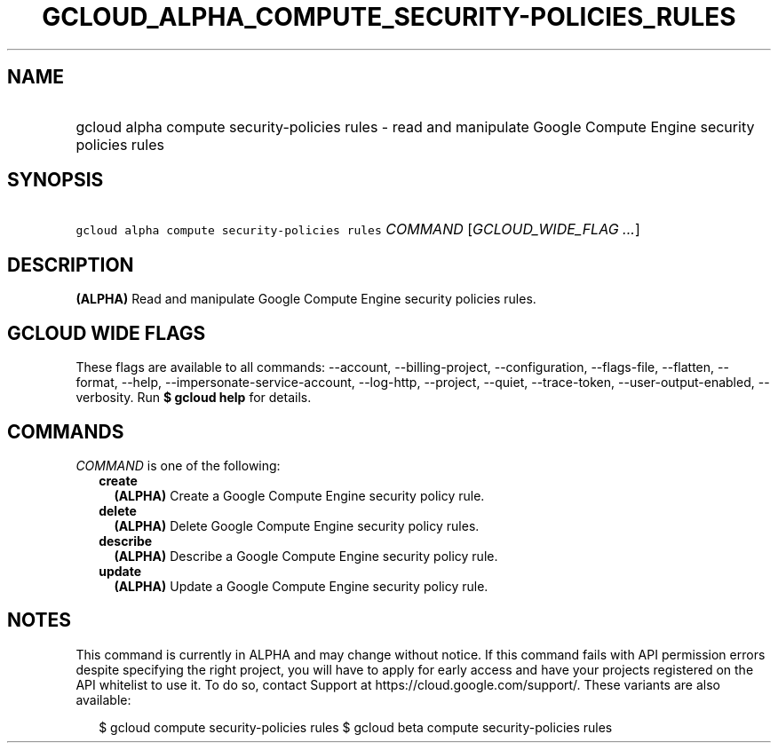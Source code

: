 
.TH "GCLOUD_ALPHA_COMPUTE_SECURITY\-POLICIES_RULES" 1



.SH "NAME"
.HP
gcloud alpha compute security\-policies rules \- read and manipulate Google Compute Engine security policies rules



.SH "SYNOPSIS"
.HP
\f5gcloud alpha compute security\-policies rules\fR \fICOMMAND\fR [\fIGCLOUD_WIDE_FLAG\ ...\fR]



.SH "DESCRIPTION"

\fB(ALPHA)\fR Read and manipulate Google Compute Engine security policies rules.



.SH "GCLOUD WIDE FLAGS"

These flags are available to all commands: \-\-account, \-\-billing\-project,
\-\-configuration, \-\-flags\-file, \-\-flatten, \-\-format, \-\-help,
\-\-impersonate\-service\-account, \-\-log\-http, \-\-project, \-\-quiet,
\-\-trace\-token, \-\-user\-output\-enabled, \-\-verbosity. Run \fB$ gcloud
help\fR for details.



.SH "COMMANDS"

\f5\fICOMMAND\fR\fR is one of the following:

.RS 2m
.TP 2m
\fBcreate\fR
\fB(ALPHA)\fR Create a Google Compute Engine security policy rule.

.TP 2m
\fBdelete\fR
\fB(ALPHA)\fR Delete Google Compute Engine security policy rules.

.TP 2m
\fBdescribe\fR
\fB(ALPHA)\fR Describe a Google Compute Engine security policy rule.

.TP 2m
\fBupdate\fR
\fB(ALPHA)\fR Update a Google Compute Engine security policy rule.


.RE
.sp

.SH "NOTES"

This command is currently in ALPHA and may change without notice. If this
command fails with API permission errors despite specifying the right project,
you will have to apply for early access and have your projects registered on the
API whitelist to use it. To do so, contact Support at
https://cloud.google.com/support/. These variants are also available:

.RS 2m
$ gcloud compute security\-policies rules
$ gcloud beta compute security\-policies rules
.RE

